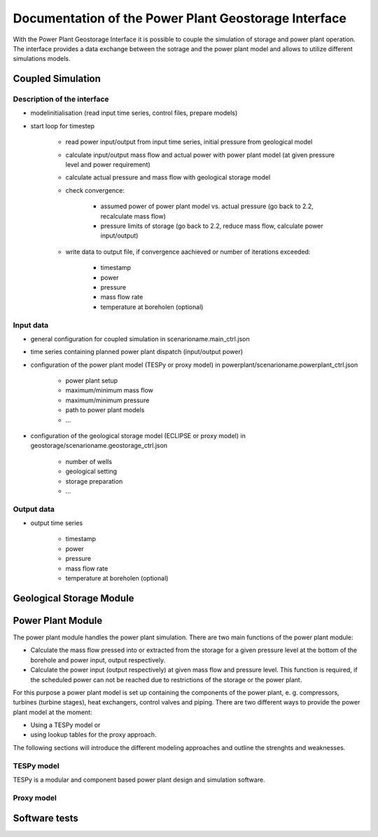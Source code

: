 ~~~~~~~~~~~~~~~~~~~~~~~~~~~~~~~~~~~~~~~~~~~~~~~~~~~~~
Documentation of the Power Plant Geostorage Interface
~~~~~~~~~~~~~~~~~~~~~~~~~~~~~~~~~~~~~~~~~~~~~~~~~~~~~

With the Power Plant Geostorage Interface it is possible to couple the simulation of storage and power plant operation.
The interface provides a data exchange between the sotrage and the power plant model and allows to utilize different simulations models.

Coupled Simulation
------------------

Description of the interface
++++++++++++++++++++++++++++

- modelinitialisation (read input time series, control files, prepare models)
- start loop for timestep

	- read power input/output from input time series, initial pressure from geological model
	- calculate input/output mass flow and actual power with power plant model (at given pressure level and power requirement)
	- calculate actual pressure and mass flow with geological storage model
	- check convergence:

		- assumed power of power plant model vs. actual pressure (go back to 2.2, recalculate mass flow)
		- pressure limits of storage (go back to 2.2, reduce mass flow, calculate power input/output)

	- write data to output file, if convergence aachieved or number of iterations exceeded:

		- timestamp
		- power
		- pressure
		- mass flow rate
		- temperature at boreholen (optional)


Input data
++++++++++

- general configuration for coupled simulation in scenarioname.main_ctrl.json
- time series containing planned power plant dispatch (input/output power)
- configuration of the power plant model (TESPy or proxy model) in powerplant/scenarioname.powerplant_ctrl.json

	- power plant setup
	- maximum/minimum mass flow
	- maximum/minimum pressure
	- path to power plant models
	- ...

- configuration of the geological storage model (ECLIPSE or proxy model) in geostorage/scenarioname.geostorage_ctrl.json

	- number of wells
	- geological setting
	- storage preparation
	- ...

Output data
+++++++++++

- output time series

	- timestamp
	- power
	- pressure
	- mass flow rate
	- temperature at boreholen (optional)

Geological Storage Module
-------------------------

Power Plant Module
------------------

The power plant module handles the power plant simulation. There are two main functions of the power plant module:

- Calculate the mass flow pressed into or extracted from the storage for a given pressure level at the bottom of the borehole and power input, output respectively.
- Calculate the power input (output respectively) at given mass flow and pressure level. This function is required, if the scheduled power can not be reached due to restrictions of the storage or the power plant.

For this purpose a power plant model is set up containing the components of the power plant, e. g. compressors, turbines (turbine stages), heat exchangers, control valves and piping. There are two different ways to provide the power plant model at the moment:

- Using a TESPy model or
- using lookup tables for the proxy approach.

The following sections will introduce the different modeling approaches and outline the strenghts and weaknesses.

TESPy model
+++++++++++

TESPy is a modular and component based power plant design and simulation software.

Proxy model
+++++++++++

Software tests
--------------
